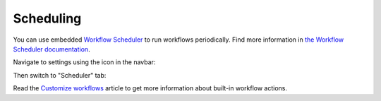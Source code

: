 Scheduling
##########

You can use embedded `Workflow Scheduler`_ to run workflows
periodically. Find more information in `the Workflow Scheduler
documentation`_.

Navigate to settings using the icon in the navbar:

|SettingsIcon|

Then switch to "Scheduler" tab:

|HelpDeskScheduler|

Read the `Customize workflows`_ article to get more information about
built-in workflow actions.

.. _Workflow Scheduler: https://plumsail.com/workflow-scheduler/
.. _the Workflow Scheduler documentation: https://plumsail.com/workflow-scheduler/docs/
.. _Customize workflows: Workflow%20customization.html

.. |SettingsIcon| image:: /_static/img/settingsicon.png
   :alt: Settings Navigation Icon
.. |HelpDeskScheduler| image:: /_static/img/scheduler-0.png
   :alt: HelpDesk Scheduler
